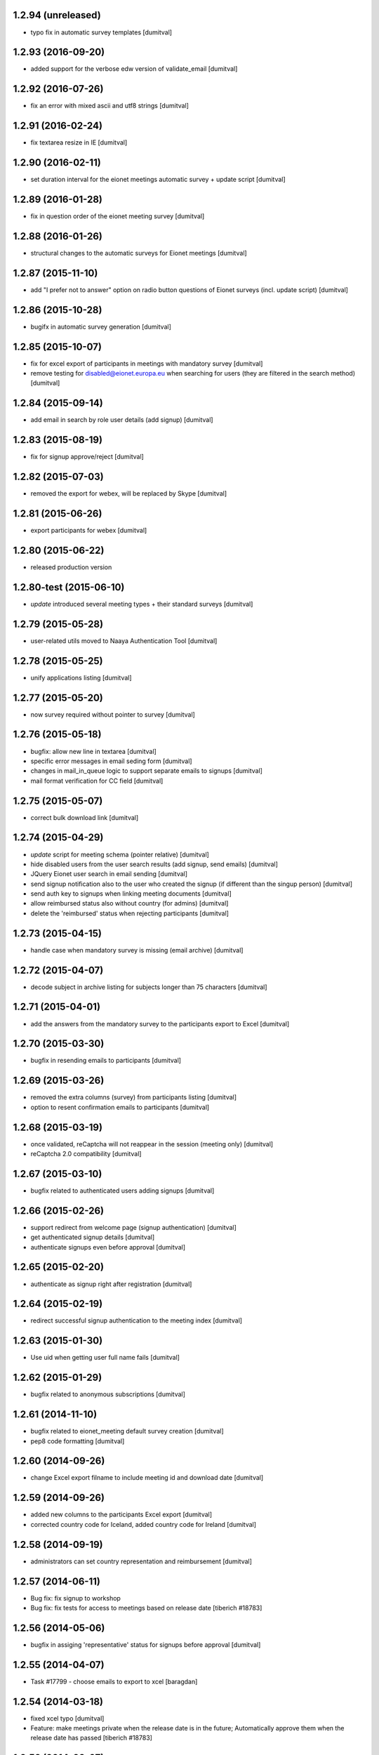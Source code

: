 1.2.94 (unreleased)
-------------------
* typo fix in automatic survey templates [dumitval]

1.2.93 (2016-09-20)
-------------------
* added support for the verbose edw version of validate_email [dumitval]

1.2.92 (2016-07-26)
-------------------
* fix an error with mixed ascii and utf8 strings [dumitval]

1.2.91 (2016-02-24)
-------------------
* fix textarea resize in IE [dumitval]

1.2.90 (2016-02-11)
-------------------
* set duration interval for the eionet meetings automatic survey +
  update script [dumitval]

1.2.89 (2016-01-28)
-------------------
* fix in question order of the eionet meeting survey [dumitval]

1.2.88 (2016-01-26)
-------------------
* structural changes to the automatic surveys for Eionet meetings [dumitval]

1.2.87 (2015-11-10)
-------------------
* add "I prefer not to answer" option on radio button questions of
  Eionet surveys (incl. update script) [dumitval]

1.2.86 (2015-10-28)
-------------------
* bugifx in automatic survey generation [dumitval]

1.2.85 (2015-10-07)
-------------------
* fix for excel export of participants in meetings with mandatory survey
  [dumitval]
* remove testing for disabled@eionet.europa.eu when searching for users
  (they are filtered in the search method) [dumitval]

1.2.84 (2015-09-14)
-------------------
* add email in search by role user details (add signup) [dumitval]

1.2.83 (2015-08-19)
-------------------
* fix for signup approve/reject [dumitval]

1.2.82 (2015-07-03)
-------------------
* removed the export for webex, will be replaced by Skype [dumitval]

1.2.81 (2015-06-26)
-------------------
* export participants for webex [dumitval]

1.2.80 (2015-06-22)
-------------------
* released production version

1.2.80-test (2015-06-10)
-------------------
* `update` introduced several meeting types + their standard surveys [dumitval]

1.2.79 (2015-05-28)
-------------------
* user-related utils moved to Naaya Authentication Tool [dumitval]

1.2.78 (2015-05-25)
-------------------
* unify applications listing [dumitval]

1.2.77 (2015-05-20)
-------------------
* now survey required without pointer to survey [dumitval]

1.2.76 (2015-05-18)
-------------------
* bugfix: allow new line in textarea [dumitval]
* specific error messages in email seding form [dumitval]
* changes in mail_in_queue logic to support separate emails to signups
  [dumitval]
* mail format verification for CC field [dumitval]

1.2.75 (2015-05-07)
-------------------
* correct bulk download link [dumitval]

1.2.74 (2015-04-29)
-------------------
* `update` script for meeting schema (pointer relative) [dumitval]
* hide disabled users from the user search results (add signup, send
  emails) [dumitval]
* JQuery Eionet user search in email sending [dumitval]
* send signup notification also to the user who created the signup (if
  different than the singup person) [dumitval]
* send auth key to signups when linking meeting documents [dumitval]
* allow reimbursed status also without country (for admins) [dumitval]
* delete the 'reimbursed' status when rejecting participants [dumitval]

1.2.73 (2015-04-15)
-------------------
* handle case when mandatory survey is missing (email archive) [dumitval]

1.2.72 (2015-04-07)
-------------------
* decode subject in archive listing for subjects longer than 75
  characters [dumitval]

1.2.71 (2015-04-01)
-------------------
* add the answers from the mandatory survey to the participants export
  to Excel [dumitval]

1.2.70 (2015-03-30)
-------------------
* bugfix in resending emails to participants [dumitval]

1.2.69 (2015-03-26)
-------------------
* removed the extra columns (survey) from participants listing [dumitval]
* option to resent confirmation emails to participants [dumitval]

1.2.68 (2015-03-19)
-------------------
* once validated, reCaptcha will not reappear in the session (meeting
  only) [dumitval]
* reCaptcha 2.0 compatibility [dumitval]

1.2.67 (2015-03-10)
-------------------
* bugfix related to authenticated users adding signups [dumitval]

1.2.66 (2015-02-26)
-------------------
* support redirect from welcome page (signup authentication) [dumitval]
* get authenticated signup details [dumitval]
* authenticate signups even before approval [dumitval]

1.2.65 (2015-02-20)
-------------------
* authenticate as signup right after registration [dumitval]

1.2.64 (2015-02-19)
-------------------
* redirect successful signup authentication to the meeting index [dumitval]

1.2.63 (2015-01-30)
-------------------
* Use uid when getting user full name fails [dumitval]

1.2.62 (2015-01-29)
-------------------
* bugfix related to anonymous subscriptions [dumitval]

1.2.61 (2014-11-10)
-------------------
* bugfix related to eionet_meeting default survey creation [dumitval]
* pep8 code formatting [dumitval]

1.2.60 (2014-09-26)
-------------------
* change Excel export filname to include meeting id and download date [dumitval]

1.2.59 (2014-09-26)
-------------------
* added new columns to the participants Excel export [dumitval]
* corrected country code for Iceland, added country code for Ireland [dumitval]

1.2.58 (2014-09-19)
-------------------
* administrators can set country representation and reimbursement [dumitval]

1.2.57 (2014-06-11)
-------------------
* Bug fix: fix signup to workshop
* Bug fix: fix tests for access to meetings based on release date 
  [tiberich #18783]

1.2.56 (2014-05-06)
-------------------
* bugfix in assiging 'representative' status for signups before approval [dumitval]

1.2.55 (2014-04-07)
-------------------
* Task #17799 - choose emails to export to xcel [baragdan]

1.2.54 (2014-03-18)
-------------------
* fixed xcel typo [dumitval]
* Feature: make meetings private when the release date is in the future;
  Automatically approve them when the release date has passed
  [tiberich #18783]

1.2.53 (2014-02-07)
-------------------
* Default eionet survey, with questions, custom validation, default status, sort order [dumitval]

1.2.52 (2014-01-20)
-------------------
* insert links to meeting objects in mails to participants [dumitval]

1.2.51 (2014-01-07)
-------------------
* task 17799 - export mail list to xcel [baragdan]

1.2.50 (2013-12-18)
-------------------
* class-based selection of cells with emails to be validated [dumitval]
* added cc field in email sending interface [dumitval]

1.2.49 (2013-12-11)
-------------------
* Email Validation - resolve validation in backend threads (avoid server load) [baragdan]

1.2.48 (2013-12-09)
-------------------
* Email Validation - controll js parallelism (avoid server load) [baragdan]

1.2.47 (2013-12-05)
-------------------
* email validation [baragdan]
* _mail_in_queue moved to EmailTool [dumitval]

1.2.46 (2013-11-11)
-------------------
* show if mail is still in mail_queue, or even failed sending [dumitval]

1.2.45 (2013-11-08)
-------------------
* save sent mails in an archive + listing [dumitval]

1.2.44 (2013-11-01)
-------------------
* updated script changed to not sent user notifications [dumitval]

1.2.43 (2013-10-22)
-------------------
* fix for meeting listing in case of viewer role [dumitval]

1.2.42 (2013-10-15)
-------------------
* several test fixes
* `update` view permission for OBSERVER and WAITING roles [dumitval]
* `update` NFPs get access to participants and subscribers listings [dumitval]
* `update` all participants are now either signups or subscribers [dumitval]

1.2.41 (2013-09-03)
-------------------
* added option to search and signup users (as authenticated) [dumitval]

1.2.40 (2013-07-10)
-------------------
* link from meeting index to contributor's user profile [dumitval]
* Javascript fix in meeting edit [dumitval]

1.2.39 (2013-05-14)
-------------------
* #14435 if owner sets himself as participant, ownership is lost [simiamih]

1.2.38 (2013-03-29)
-------------------
* load default meta_types for new meeting [mihaitab]

1.2.37 (2013-03-26)
-------------------
* revert deleted session [nituacor]

1.2.36 (2013-03-21)
-------------------
* permission fix for meetings added by contributors [simiamih]
* bugfix in meeting list participants [mihaitab]
* clear session on meeting index [mihaitab]

1.2.35 (2013-03-18)
-------------------
* fixed form fields dependancy in add/eddit meeting [mihaitab]

1.2.34 (2013-03-14)
-------------------
* bugfix in participants sorting [dumitval]
* changed labels for geo_type and interval schema fields [mihaitab]

1.2.33 (2013-03-06)
-------------------
* removed portlet within the meeting index [dumitval]

1.2.32 (2013-03-06)
-------------------
* fixing owner needs to be able to manage meeting [simiamih]

1.2.31 (2013-02-26)
-------------------
* temp fix: meeting owner becomes Administrator of the meeting [simiamih]

1.2.30 (2012-12-10)
-------------------
* fixed bug - get missing email field for non-ldap users [mihaitab]

1.2.29 (2012-12-07)
-------------------
* fixed missing results in participants tab of a new meeting [mihaitab]
* fixed decoding in participants tab of a new meeting [mihaitab]

1.2.28 (2012-11-29)
-------------------
* i18n:name correction [dumitval]

1.2.27 (2012-11-28)
-------------------
* Translate email messages [dumitval]

1.2.26 (2012-11-28)
-------------------
* Add organisation and phone data also on AccountSubscriptions [dumitval]

1.2.25 (2012-11-27)
-------------------
* Show survey answers also in signup listing [dumitval]
* Hide specific survey questions from all listings (organisation, phone) [dumitval]
* Hide survey questions with ids starting with 'hide_' from all listings [dumitval]
* Get organisation and phone info from all possible sources [dumitval]

1.2.24 (2012-11-26)
-------------------
* Added some missing translation tags [dumitval]

1.2.23 (2012-11-22)
-------------------
* Added some missing translation tags [dumitval]

1.2.22 (2012-11-22)
-------------------
* Added some missing translation tags [dumitval]

1.2.21 (2012-11-21)
-------------------
* Added some missing translation tags [dumitval]

1.2.20 (2012-11-20)
-------------------
* redirect to survey also for key-based-participants [dumitval]

1.2.19 (2012-11-20)
-------------------
* Added some missing translation tags [dumitval]

1.2.18 (2012-10-22)
-------------------
* bugfix: #1013 using survey widget's get_value
  to get printable answer value [simiamih]

1.2.17 (2012-09-11)
-------------------
* bugfix in survey identification process [dumitval]

1.2.16 (2012-09-11)
-------------------
* List survey answers in the participants and applicants tables [dumitval]

1.2.15 (2012-09-10)
-------------------
* redirect to survey also for administrators [dumitval]

1.2.14 (2012-09-10)
-------------------
* fix survey redirect condition [dumitval]

1.2.13 (2012-09-10)
-------------------
* Improvements in survey integration [dumitval]

1.2.12 (2012-04-27)
-------------------
* bugfix: AttributeError: generate_csv [nituacor]

1.2.11 (2012-01-13)
-------------------
* Added i18n id for translation of 'Type' [dumitval]

1.2.10 (2011-11-17)
-------------------
* portal_map methods are no longer called if the content type is not
  geo_enabled [dumitval]

1.2.9 (2011-11-14)
------------------
* permission information update [andredor]

1.2.8 (2011-10-24)
------------------
* use reCAPTCHA for add forms [andredor]

1.2.7 (2011-04-12)
--------------------
 * h:m:s doesn't match date index lookup for calendar, strip it

1.2.6 (2011-04-12)
--------------------
 * Indexing Adapter does not strip h:m:s (safer this way)

1.2.5 (2011-04-06)
--------------------
 * Adapter to allow catalogObject to access interval's start_date and end_date

1.2.4 (2011-03-30)
--------------------
 * Removed start_date, end_date, time properties
 * Added interval property, using IntervalWidget
 * ICalendar export is public, now exporting all day or datetime interval
 * More precise location in ICalendar export
 * Added description in ICalendar export with text and html (for outlook)
